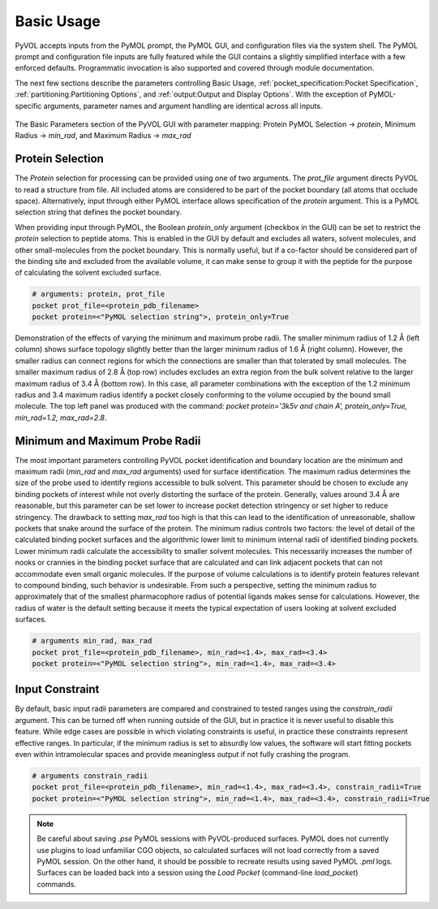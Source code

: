 .. |rarr| unicode:: U+2192 .. right arrow

===========
Basic Usage
===========

PyVOL accepts inputs from the PyMOL prompt, the PyMOL GUI, and configuration files via the system shell. The PyMOL prompt and configuration file inputs are fully featured while the GUI contains a slightly simplified interface with a few enforced defaults. Programmatic invocation is also supported and covered through module documentation.

The next few sections describe the parameters controlling Basic Usage, :ref:`pocket_specification:Pocket Specification`, :ref:`partitioning:Partitioning Options`, and :ref:`output:Output and Display Options`. With the exception of PyMOL-specific arguments, parameter names and argument handling are identical across all inputs.

.. figure:: _static/basic_parameters_gui.png
  :align: center

  The Basic Parameters section of the PyVOL GUI with parameter mapping: Protein PyMOL Selection -> `protein`, Minimum Radius -> `min_rad`, and Maximum Radius -> `max_rad`

Protein Selection
-----------------

The `Protein` selection for processing can be provided using one of two arguments. The `prot_file` argument directs PyVOL to read a structure from file. All included atoms are considered to be part of the pocket boundary (all atoms that occlude space). Alternatively, input through either PyMOL interface allows specification of the `protein` argument. This is a PyMOL selection string that defines the pocket boundary.

When providing input through PyMOL, the Boolean `protein_only` argument (checkbox in the GUI) can be set to restrict the `protein` selection to peptide atoms. This is enabled in the GUI by default and excludes all waters, solvent molecules, and other small-molecules from the pocket boundary. This is normally useful, but if a co-factor should be considered part of the binding site and excluded from the available volume, it can make sense to group it with the peptide for the purpose of calculating the solvent excluded surface.

.. code-block:: python

  # arguments: protein, prot_file
  pocket prot_file=<protein_pdb_filename>
  pocket protein=<"PyMOL selection string">, protein_only=True

.. figure:: _static/basic_v01.png
  :align: center

  Demonstration of the effects of varying the minimum and maximum probe radii. The smaller minimum radius of 1.2 Å (left column) shows surface topology slightly better than the larger minimum radius of 1.6 Å (right column). However, the smaller radius can connect regions for which the connections are smaller than that tolerated by small molecules. The smaller maximum radius of 2.8 Å (top row) includes excludes an extra region from the bulk solvent relative to the larger maximum radius of 3.4 Å (bottom row). In this case, all parameter combinations with the exception of the 1.2  minimum radius and 3.4  maximum radius identify a pocket closely conforming to the volume occupied by the bound small molecule. The top left panel was produced with the command: `pocket protein='3k5v and chain A', protein_only=True, min_rad=1.2, max_rad=2.8`.

Minimum and Maximum Probe Radii
-------------------------------

The most important parameters controlling PyVOL pocket identification and boundary location are the minimum and maximum radii (`min_rad` and `max_rad` arguments) used for surface identification. The maximum radius determines the size of the probe used to identify regions accessible to bulk solvent. This parameter should be chosen to exclude any binding pockets of interest while not overly distorting the surface of the protein. Generally, values around 3.4 Å are reasonable, but this parameter can be set lower to increase pocket detection stringency or set higher to reduce stringency. The drawback to setting `max_rad` too high is that this can lead to the identification of unreasonable, shallow pockets that snake around the surface of the protein. The minimum radius controls two factors: the level of detail of the calculated binding pocket surfaces and the algorithmic lower limit to minimum internal radii of identified binding pockets. Lower minimum radii calculate the accessibility to smaller solvent molecules. This necessarily increases the number of nooks or crannies in the binding pocket surface that are calculated and can link adjacent pockets that can not accommodate even small organic molecules. If the purpose of volume calculations is to identify protein features relevant to compound binding, such behavior is undesirable. From such a perspective, setting the minimum radius to approximately that of the smallest pharmacophore radius of potential ligands makes sense for calculations. However, the radius of water is the default setting because it meets the typical expectation of users looking at solvent excluded surfaces.

.. code-block:: python

  # arguments min_rad, max_rad
  pocket prot_file=<protein_pdb_filename>, min_rad=<1.4>, max_rad=<3.4>
  pocket protein=<"PyMOL selection string">, min_rad=<1.4>, max_rad=<3.4>

Input Constraint
----------------

By default, basic input radii parameters are compared and constrained to tested ranges using the `constrain_radii` argument. This can be turned off when running outside of the GUI, but in practice it is never useful to disable this feature. While edge cases are possible in which violating constraints is useful, in practice these constraints represent effective ranges. In particular, if the minimum radius is set to absurdly low values, the software will start fitting pockets even within intramolecular spaces and provide meaningless output if not fully crashing the program.

.. code-block:: python

  # arguments constrain_radii
  pocket prot_file=<protein_pdb_filename>, min_rad=<1.4>, max_rad=<3.4>, constrain_radii=True
  pocket protein=<"PyMOL selection string">, min_rad=<1.4>, max_rad=<3.4>, constrain_radii=True


.. note::

  Be careful about saving `.pse` PyMOL sessions with PyVOL-produced surfaces. PyMOL does not currently use plugins to load unfamiliar CGO objects, so calculated surfaces will not load correctly from a saved PyMOL session. On the other hand, it should be possible to recreate results using saved PyMOL `.pml` logs. Surfaces can be loaded back into a session using the `Load Pocket` (command-line `load_pocket`) commands.
